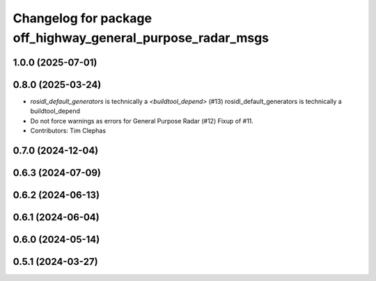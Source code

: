 ^^^^^^^^^^^^^^^^^^^^^^^^^^^^^^^^^^^^^^^^^^^^^^^^^^^^^^^^^^^^
Changelog for package off_highway_general_purpose_radar_msgs
^^^^^^^^^^^^^^^^^^^^^^^^^^^^^^^^^^^^^^^^^^^^^^^^^^^^^^^^^^^^

1.0.0 (2025-07-01)
------------------

0.8.0 (2025-03-24)
------------------
* `rosidl_default_generators` is technically a `<buildtool_depend>` (#13)
  rosidl_default_generators is technically a buildtool_depend
* Do not force warnings as errors for General Purpose Radar (#12)
  Fixup of #11.
* Contributors: Tim Clephas

0.7.0 (2024-12-04)
------------------

0.6.3 (2024-07-09)
------------------

0.6.2 (2024-06-13)
------------------

0.6.1 (2024-06-04)
------------------

0.6.0 (2024-05-14)
------------------

0.5.1 (2024-03-27)
------------------
